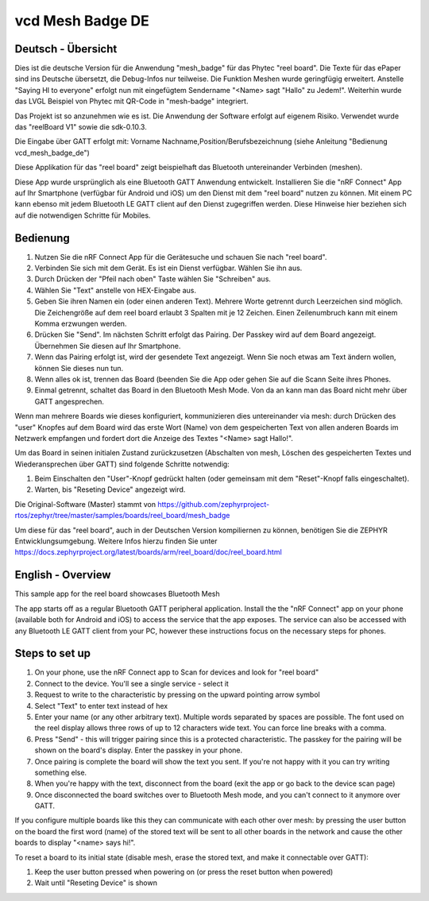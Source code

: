 .. _mesh_badge:

vcd Mesh Badge DE
#################

Deutsch - Übersicht
*******************

Dies ist die deutsche Version für die Anwendung "mesh_badge" für das
Phytec "reel board". Die Texte für das ePaper sind ins Deutsche 
übersetzt, die Debug-Infos nur teilweise. Die Funktion Meshen wurde 
geringfügig erweitert. Anstelle "Saying HI to everyone" erfolgt nun
mit eingefügtem Sendername "<Name> sagt "Hallo" zu Jedem!". Weiterhin
wurde das LVGL Beispiel von Phytec mit QR-Code in "mesh-badge" 
integriert.

Das Projekt ist so anzunehmen wie es ist. Die Anwendung der Software 
erfolgt auf eigenem Risiko. Verwendet wurde das "reelBoard V1" sowie 
die sdk-0.10.3.

Die Eingabe über GATT erfolgt mit:
Vorname Nachname,Position/Berufsbezeichnung
(siehe Anleitung "Bedienung vcd_mesh_badge_de")


Diese Applikation für das "reel board" zeigt beispielhaft das Bluetooth 
untereinander Verbinden (meshen).

Diese App wurde ursprünglich als eine Bluetooth GATT Anwendung entwickelt.
Installieren Sie die "nRF Connect" App auf Ihr Smartphone (verfügbar 
für Android und iOS) um den Dienst mit dem "reel board" nutzen zu 
können. Mit einem PC kann ebenso mit jedem Bluetooth LE GATT client 
auf den Dienst zugegriffen werden. Diese Hinweise hier beziehen
sich auf die notwendigen Schritte für Mobiles.

Bedienung
*********

#. Nutzen Sie die nRF Connect App für die Gerätesuche und schauen 
   Sie nach "reel board".
#. Verbinden Sie sich mit dem Gerät. Es ist ein Dienst verfügbar.
   Wählen Sie ihn aus.
#. Durch Drücken der "Pfeil nach oben" Taste wählen Sie "Schreiben" aus.
#. Wählen Sie "Text" anstelle von HEX-Eingabe aus.
#. Geben Sie ihren Namen ein (oder einen anderen Text). Mehrere Worte
   getrennt durch Leerzeichen sind möglich. Die Zeichengröße auf dem 
   reel board erlaubt 3 Spalten mit je 12 Zeichen. Einen Zeilenumbruch kann
   mit einem Komma erzwungen werden.
#. Drücken Sie "Send". Im nächsten Schritt erfolgt das Pairing. Der Passkey
   wird auf dem Board angezeigt. Übernehmen Sie diesen auf Ihr Smartphone.
#. Wenn das Pairing erfolgt ist, wird der gesendete Text angezeigt. Wenn Sie
   noch etwas am Text ändern wollen, können Sie dieses nun tun.
#. Wenn alles ok ist, trennen das Board (beenden Sie die App oder gehen
   Sie auf die Scann Seite ihres Phones.
#. Einmal getrennt, schaltet das Board in den Bluetooth Mesh Mode. Von da an
   kann man das Board nicht mehr über GATT angesprechen.
   
Wenn man mehrere Boards wie dieses konfiguriert, kommunizieren dies untereinander 
via mesh: durch Drücken des "user" Knopfes auf dem Board wird das erste Wort 
(Name) von dem gespeicherten Text von allen anderen Boards im Netzwerk 
empfangen und fordert dort die Anzeige des Textes "<Name> sagt Hallo!".

Um das Board in seinen initialen Zustand zurückzusetzen (Abschalten von mesh, 
Löschen des gespeicherten Textes und Wiederansprechen über GATT) sind folgende
Schritte notwendig:

#. Beim Einschalten den "User"-Knopf gedrückt halten (oder gemeinsam mit dem
   "Reset"-Knopf falls eingeschaltet).
#. Warten, bis "Reseting Device" angezeigt wird.



Die Original-Software (Master) stammt von
https://github.com/zephyrproject-rtos/zephyr/tree/master/samples/boards/reel_board/mesh_badge

Um diese für das "reel board", auch in der Deutschen Version kompiliernen zu können,
benötigen Sie die ZEPHYR Entwicklungsumgebung. Weitere Infos hierzu finden Sie unter 
https://docs.zephyrproject.org/latest/boards/arm/reel_board/doc/reel_board.html




English - Overview
******************

This sample app for the reel board showcases Bluetooth Mesh

The app starts off as a regular Bluetooth GATT peripheral application.
Install the the "nRF Connect" app on your phone (available both for
Android and iOS) to access the service that the app exposes. The service
can also be accessed with any Bluetooth LE GATT client from your PC,
however these instructions focus on the necessary steps for phones.

Steps to set up
***************

#. On your phone, use the nRF Connect app to Scan for devices and look
   for "reel board"
#. Connect to the device. You'll see a single service - select it
#. Request to write to the characteristic by pressing on the upward pointing
   arrow symbol
#. Select "Text" to enter text instead of hex
#. Enter your name (or any other arbitrary text). Multiple words
   separated by spaces are possible. The font used on the reel display
   allows three rows of up to 12 characters
   wide text. You can force line breaks with a comma.
#. Press "Send" - this will trigger pairing since this is a protected
   characteristic. The passkey for the pairing will be shown on the board's
   display. Enter the passkey in your phone.
#. Once pairing is complete the board will show the text you sent. If
   you're not happy with it you can try writing something else.
#. When you're happy with the text, disconnect from the board (exit the app or
   go back to the device scan page)
#. Once disconnected the board switches over to Bluetooth Mesh mode, and you
   can't connect to it anymore over GATT.

If you configure multiple boards like this they can communicate with
each other over mesh: by pressing the user button on the board the first
word (name) of the stored text will be sent to all other boards in
the network and cause the other boards to display "<name> says hi!".

To reset a board to its initial state (disable mesh, erase the stored
text, and make it connectable over GATT):

#. Keep the user button pressed when powering on (or press the reset button
   when powered)
#. Wait until "Reseting Device" is shown
